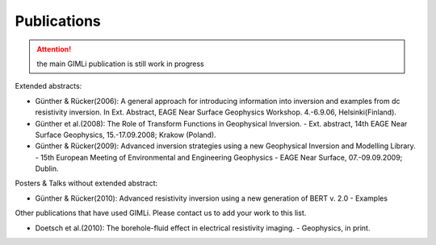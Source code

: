 Publications
============

.. attention:: the main GIMLi publication is still work in progress

Extended abstracts:

* Günther & Rücker(2006): A general approach for introducing information into inversion and examples from dc resistivity inversion. In Ext. Abstract, EAGE Near Surface Geophysics Workshop. 4.-6.9.06, Helsinki(Finland).

* Günther et al.(2008): The Role of Transform Functions in Geophysical Inversion. - Ext. abstract, 14th EAGE Near Surface Geophysics, 15.-17.09.2008; Krakow (Poland).

* Günther & Rücker(2009): Advanced inversion strategies using a new Geophysical Inversion and Modelling Library. - 15th European Meeting of Environmental and Engineering Geophysics - EAGE Near Surface, 07.-09.09.2009; Dublin.

Posters & Talks without extended abstract:

* Günther & Rücker(2010): Advanced resistivity inversion using a new generation of BERT v. 2.0 - Examples


Other publications that have used GIMLi. Please contact us to add your work to this list.

* Doetsch et al.(2010): The borehole-fluid effect in electrical resistivity imaging. - Geophysics, in print.

